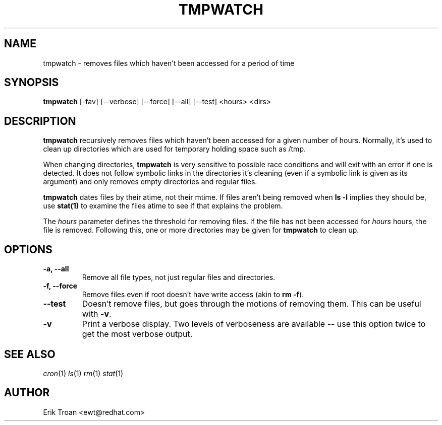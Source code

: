 .TH TMPWATCH 8 "Mon Mar 24 1997"
.UC 4
.SH NAME
tmpwatch \- removes files which haven't been accessed for a period of time
.SH SYNOPSIS
\fBtmpwatch\fR [-fav] [--verbose] [--force] [--all] [--test] <hours> <dirs>

.SH DESCRIPTION
\fBtmpwatch\fR recursively removes files which haven't been accessed
for a given number of hours. Normally, it's used to clean up directories
which are used for temporary holding space such as /tmp.

When changing directories, \fBtmpwatch\fR is very sensitive to possible
race conditions and will exit with an error if one is detected. It does
not follow symbolic links in the directories it's cleaning (even if a
symbolic link is given as its argument) and only removes empty directories
and regular files. 

\fBtmpwatch\fR dates files by their atime, not their mtime. If
files aren't being removed when \fBls -l\fR implies they should be, use
\fBstat(1)\fR to examine the files atime to see if that explains the
problem.

The \fIhours\fR parameter defines the threshold for removing files. If
the file has not been accessed for \fIhours\fR hours, the file is removed.
Following this, one or more directories may be given for \fBtmpwatch\fR
to clean up.

.SH OPTIONS
.TP
\fB-a, -\-all\fR
Remove all file types, not just regular files and directories.

.TP
\fB-f, -\-force\fR
Remove files even if root doesn't have write access (akin to \fBrm -f\fR).

.TP
\fB-\-test\fR
Doesn't remove files, but goes through the motions of removing them. This
can be useful with \fB-v\fR.

.TP
\fB-v\fR
Print a verbose display. Two levels of verboseness are available -- use
this option twice to get the most verbose output.

.SH SEE ALSO
.IR cron (1)
.IR ls (1)
.IR rm (1)
.IR stat (1)

.SH AUTHOR
.nf
Erik Troan <ewt@redhat.com>
.fi
